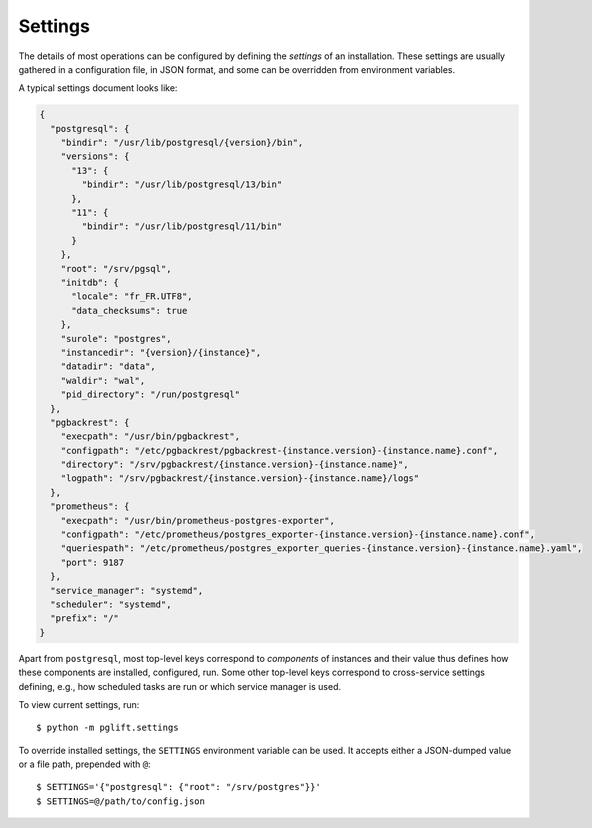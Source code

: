 Settings
========

The details of most operations can be configured by defining the *settings* of
an installation. These settings are usually gathered in a configuration file,
in JSON format, and some can be overridden from environment variables.

A typical settings document looks like:

.. code-block:: json

    {
      "postgresql": {
        "bindir": "/usr/lib/postgresql/{version}/bin",
        "versions": {
          "13": {
            "bindir": "/usr/lib/postgresql/13/bin"
          },
          "11": {
            "bindir": "/usr/lib/postgresql/11/bin"
          }
        },
        "root": "/srv/pgsql",
        "initdb": {
          "locale": "fr_FR.UTF8",
          "data_checksums": true
        },
        "surole": "postgres",
        "instancedir": "{version}/{instance}",
        "datadir": "data",
        "waldir": "wal",
        "pid_directory": "/run/postgresql"
      },
      "pgbackrest": {
        "execpath": "/usr/bin/pgbackrest",
        "configpath": "/etc/pgbackrest/pgbackrest-{instance.version}-{instance.name}.conf",
        "directory": "/srv/pgbackrest/{instance.version}-{instance.name}",
        "logpath": "/srv/pgbackrest/{instance.version}-{instance.name}/logs"
      },
      "prometheus": {
        "execpath": "/usr/bin/prometheus-postgres-exporter",
        "configpath": "/etc/prometheus/postgres_exporter-{instance.version}-{instance.name}.conf",
        "queriespath": "/etc/prometheus/postgres_exporter_queries-{instance.version}-{instance.name}.yaml",
        "port": 9187
      },
      "service_manager": "systemd",
      "scheduler": "systemd",
      "prefix": "/"
    }

Apart from ``postgresql``, most top-level keys correspond to *components* of
instances and their value thus defines how these components are installed,
configured, run. Some other top-level keys correspond to cross-service
settings defining, e.g., how scheduled tasks are run or which service manager
is used.

To view current settings, run:

::

    $ python -m pglift.settings


To override installed settings, the ``SETTINGS`` environment variable can be
used. It accepts either a JSON-dumped value or a file path, prepended with
``@``:

::

    $ SETTINGS='{"postgresql": {"root": "/srv/postgres"}}'
    $ SETTINGS=@/path/to/config.json
